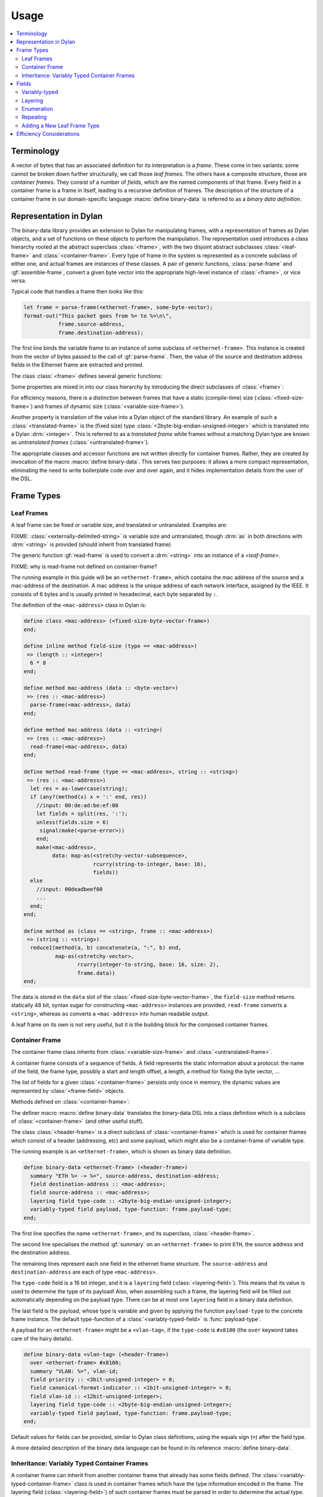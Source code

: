 Usage
*****

.. current-library:: binary-data
.. current-module:: binary-data

.. contents::
   :local:

Terminology
===========

A vector of bytes that has an associated definition for its
interpretation is a *frame*. These come in two variants: some cannot
be broken down further structurally, we call those *leaf frames*. The
others have a composite structure, those are *container frames*. They
consist of a number of *fields*, which are the named components of
that frame. Every field in a container frame is a frame in itself,
leading to a recursive definition of frames.  The description of the
structure of a container frame in our domain-specific language
:macro:`define binary-data` is referred to as a *binary data
definition*.

Representation in Dylan
=======================

The binary-data library provides an extension to Dylan for manipulating frames,
with a representation of frames as Dylan objects, and a set of functions on
these objects to perform the manipulation. The representation used
introduces a class hierarchy rooted at the abstract superclass :class:`<frame>`,
with the two disjoint abstract subclasses :class:`<leaf-frame>` and
:class:`<container-frame>`. Every type of frame in the system is represented
as a concrete subclass of either one, and actual frames are instances of
these classes. A pair of generic functions, :class:`parse-frame` and
:gf:`assemble-frame`, convert a given byte vector into the appropriate
high-level instance of :class:`<frame>`, or vice versa.

Typical code that handles a frame then looks like this:

.. code-block:: dylan

    let frame = parse-frame(<ethernet-frame>, some-byte-vector);
    format-out("This packet goes from %= to %=\n\",
               frame.source-address,
               frame.destination-address);

The first line binds the variable frame to an instance of some subclass of
``<ethernet-frame>``. This instance is created from the vector of bytes
passed to the call of :gf:`parse-frame`. Then, the value of the source and
destination address fields in the Ethernet frame are extracted and printed.

The class :class:`<frame>` defines several generic functions:

.. hlist::

   * :gf:`parse-frame` instantiates a :class:`<frame>` with the value taken from a given byte-vector
   * :gf:`assemble-frame` encodes a :class:`<frame>` instance into its byte-vector
   * :gf:`frame-size` returns the size (in bit) of the given frame
   * :gf:`summary` prints a human-readable summary of the given frame

Some properties are mixed in into our class hierarchy by introducing
the direct subclasses of :class:`<frame>`:

For efficiency reasons, there is a distinction between frames that
have a static (compile-time) size (:class:`<fixed-size-frame>`) and
frames of dynamic size (:class:`<variable-size-frame>`).

Another property is translation of the value into a Dylan object of
the standard library. An example of such a :class:`<translated-frame>`
is the (fixed size) type :class:`<2byte-big-endian-unsigned-integer>`
which is translated into a Dylan :drm:`<integer>`. This is referred to
as a *translated frame* while frames without a matching Dylan type are
known as *untranslated frames* (:class:`<untranslated-frame>`).

The appropriate classes and accessor functions are not written
directly for container frames. Rather, they are created by invocation
of the macro :macro:`define binary-data`. This serves two purposes: it
allows a more compact representation, eliminating the need to write
boilerplate code over and over again, and it hides implementation
details from the user of the DSL.

Frame Types
===========

Leaf Frames
-----------

A leaf frame can be fixed or variable size, and translated or
untranslated. Examples are:

.. hlist::

   * :class:`<raw-frame>` has a variable size and no translation
   * :class:`<null-frame>` has a zero size and no translation
   * :class:`<fixed-size-byte-vector-frame>` (e.g. an IPv4 address) has a fixed size and no translation
   * :class:`<2byte-big-endian-unsigned-integer>` has a fixed size of 16 bits, and its translation is a Dylan :drm:`<integer>`.

FIXME: :class:`<externally-delimited-string>` is variable size and
untranslated, though :drm:`as` in both directions with :drm:`<string>`
is provided (should inherit from translated frame)

The generic function :gf:`read-frame` is used to convert a
:drm:`<string>` into an instance of a `<leaf-frame>`.

FIXME: why is read-frame not defined on container-frame?

The running example in this guide will be an ``<ethernet-frame>``,
which contains the mac address of the source and a mac-address of the
destination. A mac address is the unique address of each network
interface, assigned by the IEEE. It consists of 6 bytes and is usually
printed in hexadecimal, each byte separated by ``:``.

The definition of the ``<mac-address>`` class in Dylan is:

.. code-block:: dylan

    define class <mac-address> (<fixed-size-byte-vector-frame>)
    end;

    define inline method field-size (type == <mac-address>)
     => (length :: <integer>)
      6 * 8
    end;

    define method mac-address (data :: <byte-vector>)
     => (res :: <mac-address>)
      parse-frame(<mac-address>, data)
    end;

    define method mac-address (data :: <string>)
     => (res :: <mac-address>)
      read-frame(<mac-address>, data)
    end;

    define method read-frame (type == <mac-address>, string :: <string>)
     => (res :: <mac-address>)
      let res = as-lowercase(string);
      if (any?(method(x) x = ':' end, res))
        //input: 00:de:ad:be:ef:00
        let fields = split(res, ':');
        unless(fields.size = 6)
         signal(make(<parse-error>))
        end;
        make(<mac-address>,
             data: map-as(<stretchy-vector-subsequence>,
                          rcurry(string-to-integer, base: 16),
                          fields))
      else
        //input: 00deadbeef00
        ...
      end;
    end;

    define method as (class == <string>, frame :: <mac-address>)
     => (string :: <string>)
      reduce1(method(a, b) concatenate(a, ":", b) end,
              map-as(<stretchy-vector>,
                     rcurry(integer-to-string, base: 16, size: 2),
                     frame.data))
    end;

The data is stored in the ``data`` slot of the
:class:`<fixed-size-byte-vector-frame>`, the ``field-size`` method
returns statically 48 bit, syntax sugar for constructing
``<mac-address>`` instances are provided, ``read-frame`` converts a
``<string>``, whereas ``as`` converts a ``<mac-address>`` into human
readable output.

A leaf frame on its own is not very useful, but it is the building
block for the composed container frames.


Container Frame
---------------

The container frame class inherits from :class:`<variable-size-frame>`
and :class:`<untranslated-frame>`.

A container frame consists of a sequence of fields. A field represents
the static information about a protocol: the name of the field, the
frame type, possibly a start and length offset, a length, a method for
fixing the byte vector, ...

The list of fields for a given :class:`<container-frame>` persists
only once in memory, the dynamic values are represented by
:class:`<frame-field>` objects.

Methods defined on :class:`<container-frame>`:

.. hlist::
   * :gf:`fields` returns the list of :class:`<field>` instances
   * :gf:`field-count` returns the size of the list
   * :gf:`frame-name` returns a short identifier of the frame

The definer macro :macro:`define binary-data` translates the
binary-data DSL into a class definition which is a subclass of
:class:`<container-frame>` (and other useful stuff).

The class :class:`<header-frame>` is a direct subclass of
:class:`<container-frame>` which is used for container frames which
consist of a header (addressing, etc) and some payload, which might
also be a container-frame of variable type.

The running example is an ``<ethernet-frame>``, which is shown as
binary data definition.

.. code-block:: dylan

    define binary-data <ethernet-frame> (<header-frame>)
      summary "ETH %= -> %=", source-address, destination-address;
      field destination-address :: <mac-address>;
      field source-address :: <mac-address>;
      layering field type-code :: <2byte-big-endian-unsigned-integer>;
      variably-typed field payload, type-function: frame.payload-type;
    end;

The first line specifies the name ``<ethernet-frame>``, and its
superclass, :class:`<header-frame>`.

The second line specialises the method :gf:`summary` on an
``<ethernet-frame>`` to print ``ETH``, the source address and the
destination address.

The remaining lines represent each one field in the ethernet frame
structure. The ``source-address`` and ``destination-address`` are each
of type ``<mac-address>``.

The ``type-code`` field is a 16 bit integer, and it is a ``layering``
field (:class:`<layering-field>`). This means that its value is used
to determine the type of its payload! Also, when assembling such a
frame, the layering field will be filled out automatically depending
on the payload type.  There can be at most one ``layering`` field in a
binary data definition.

The last field is the payload, whose type is variable and given by
applying the function ``payload-type`` to the concrete frame instance.
The default type-function of a :class:`<variably-typed-field>` is
:func:`payload-type`.

A payload for an ``<ethernet-frame>`` might be a ``<vlan-tag>``, if
the ``type-code`` is ``#x8100`` (the ``over`` keyword takes care of
the hairy details).

.. code-block:: dylan

    define binary-data <vlan-tag> (<header-frame>)
      over <ethernet-frame> #x8100;
      summary "VLAN: %=", vlan-id;
      field priority :: <3bit-unsigned-integer> = 0;
      field canonical-format-indicator :: <1bit-unsigned-integer> = 0;
      field vlan-id :: <12bit-unsigned-integer>;
      layering field type-code :: <2byte-big-endian-unsigned-integer>;
      variably-typed field payload, type-function: frame.payload-type;
    end;

Default values for fields can be provided, similar to Dylan class
definitions, using the equals sign (``=``) after the field type.

A more detailed description of the binary data language can be found
in its reference :macro:`define binary-data`.

Inheritance: Variably Typed Container Frames
--------------------------------------------

A container frame can inherit from another container frame that
already has some fields defined. The
:class:`<variably-typed-container-frame>` class is used in container
frames which have the type information encoded in the frame. The
layering field (:class:`<layering-field>`) of such container
frames must be parsed in order to determine the actual type.

Continuing with the ``<ethernet-frame>`` example, consider the `options of an
IPv4 packet <https://en.wikipedia.org/wiki/IPv4#Options>`__. These share a
common header (``copy-flag`` and ``option-type``), but a concrete option
might have additional fields. The end of the options list is determined by
the ``header-length`` field of an IPv4 packet and by the
``<end-option>`` (whose ``option-type`` is 0).

.. code-block:: dylan

    define abstract binary-data <ip-option-frame> (<variably-typed-container-frame>)
      field copy-flag :: <1bit-unsigned-integer>;
      layering field option-type :: <7bit-unsigned-integer>;
    end;

    define binary-data <end-option> (<ip-option-frame>)
      over <ip-option-frame> 0;
    end;

    define binary-data <router-alert> (<ip-option-frame>)
      over <ip-option-frame> 20;
      field router-alert-length :: <unsigned-byte> = 4;
      field router-alert-value :: <2byte-big-endian-unsigned-integer>;
    end;

This defines the ``<end-option>`` which has the ``option-type`` field
in the ip-option frame set to ``0``. An ``<end-option>`` does not
contain any further fields, thus only has the two fields inherited
from the ``<ip-option-frame>``.

The ``<router-alert>`` specifies two more fields, which are
appended to the inherited fields.


Fields
======

The domain-specific language :macro:`define binary-data` provides
syntactic sugar to create :class:`<field>` instances. A client should
not need to instantiate these directly. A field contains the static
information (such as type, length, default value) of a sequence of
bits inside of a :class:`<container-frame>`.

Binary data formats have some common patterns which are directly
integrated into this library:

* *variably-typed* fields for payloads
* *layering* of protocols in the OSI network stack
* *enumeration* where the bit value has a direct correspondence to a :drm:`<symbol>`
* *repeating* occurences of a field, such as key-value pairs

.. note:: There might be more patterns, if you find any, please tell us!

Variably-typed
--------------

Most fields have the same type in all frame instances, i.e. they are
statically typed. In some cases however, the type of a field can
depend on the value of another field in the same :class:`<container-frame>`.
Such fields can be defined using :class:`<variably-typed-field>` which does
not have a static type, but an expression determining the field type for a
concrete frame instance.

This example uses the ``variably-typed field`` syntax. The
``type-function`` keyword has ``frame`` bound to the concrete frame
object.


.. code-block:: dylan

    field length-type :: <2bit-unsigned-integer>;
    variably-typed field body-length,
      type-function: select (frame.length-type)
                       0 => <unsigned-byte>;
                       1 => <2byte-big-endian-unsigned-integer>;
                       2 => <4byte-big-endian-unsigned-integer>;
                       3 => <null-frame>;
                     end;

Note that whenever the actual type of a variably-typed field resolves to the
<null-frame> type it means that the field is completely missing from the
container frame.

Layering
--------

Binary data format stacking is omnipresent in network protocols. An
ethernet frame can contain different types of payload, amongst others
ARP frames, IPv4 frames. This library provides syntactic sugar
``layering`` to define which field in a frame determines the type of
the payload. A binary data definition can also specify which value is
used to be the payload of another binary data format.

A layering field (:class:`<layering-field>`) provides the information
that the value of this field controls the type of the payload, and
establishes a registry for field values and matching payload types.

The registry can be extended with the ``over`` syntax of
:macro:`define binary-data`, and it can be queried using the
convinience function :func:`payload-type`, or :gf:`lookup-layer` and
:gf:`reverse-lookup-layer`.


Enumeration
-----------

An enumerated field (:class:`<enum-field>`) provides a set of mappings
from the binary value to a Dylan :drm:`<symbol>`. Note that the binary
value must be a numerical type so that the mapping is from an integer
to a symbol.

In this example, accessing the value of the field would return one of
the symbols rather than the value of the :class:`<unsigned-byte>`. For
mappings not specified, the integer value is used:

.. code-block:: dylan

    enum field command :: <unsigned-byte> = 0,
        mappings: { 1 <=> #"connect",
                    2 <=> #"bind",
                    3 <=> #"udp associate" };

Repeating
---------

Repeated fields (:class:`<repeated-field>`) have a list of values of
the field type, instead of just a single one. Currently two kinds
of repeated fields are supported, :class:`<self-delimited-repeated-field>`
and :class:`<count-repeated-field>`, they only differ in the way the
the number of elements in the repeated field is determined.

A self-delimited field definition uses an expression to evaluate whether
or not the end of the list of values has been reached, usually by checking
for a magic value. This expression should return ``#t`` when the field is
fully parsed. For example:

.. code-block:: dylan

    repeated field options :: <ip-option-frame>,
      reached-end?:
        instance?(frame, <end-option>);

A count field definition uses another field in the frame to determine
how many elements are in the field. For example:

.. code-block:: dylan

    field number-methods :: <unsigned-byte>,
      fixup: frame.methods.size;
    repeated field methods :: <unsigned-byte>,
      count: frame.number-methods;

Note the use of the ``fixup`` keyword on the ``number-methods`` field to
calculate a value for use by :gf:`assemble-frame` if the value is not
otherwise specified.

Adding a New Leaf Frame Type
----------------------------

Depending on the properties of the frame, there are different methods
which should be specialized. In general, there need to be a
specialization of the size, how to parse, and how to assemble the
frame.

There are two generic functions which should be specialized by every
:class:`<leaf-frame>` subclass: :gf:`parse-frame` and
:gf:`read-frame`.

.. note:: there should be a ``print-frame`` as well, rather than using ``as(<string>, frame)``.

Fixed size frames must specialize :gf:`field-size`, variable sized
ones :gf:`frame-size`.

Translated frames must specialize :gf:`high-level-type` and
:gf:`assemble-frame-into-as`.

Untranslated frames must specialize :gf:`assemble-frame-into`.

There are already several classes and macros implemented where these
methods are defined.

See also

- :class:`<leaf-frame>`
- :class:`<fixed-size-translated-leaf-frame>`
- :class:`<variable-size-translated-leaf-frame>`
- :class:`<fixed-size-untranslated-leaf-frame>`
- :class:`<variable-size-untranslated-leaf-frame>`
- :macro:`define n-byte-vector`
- :macro:`define n-bit-unsigned-integer`
- :macro:`define n-byte-unsigned-integer`
- :class:`<unsigned-integer-bit-frame>`
- :class:`<variable-size-byte-vector>`
- :class:`<externally-delimited-string>`
- :class:`<fixed-size-byte-vector-frame>`
- :class:`<big-endian-unsigned-integer-byte-frame>`
- :class:`<little-endian-unsigned-integer-byte-frame>`


Efficiency Considerations
=========================

The design goal of this library is, as usual in object-centered
programming, that the time and space overhead are minimal (the
compiler should remove all the indirections!).

This library is carefully designed to achieve this goal, while not
limiting the expressiveness, sacrificing the safety, or burdening the
developer with inconvenient syntactic noise. A story about binary data
is that there are often big chunks of data, and deeply nested pieces
of data. The good news is that most applications do not need all
binary data.

The binary data library was designed with lazy parsing in mind: if a
byte vector is received, the high-level object does not parse the byte
vector completely, but only the requested fields. To achieve this, we
gather information about each field, specifically its start and end
offset, and also its length, already at compile time, using a number
system consisting of the type union between :drm:`<integer>` and
:const:`$unknown-at-compile-time`, for which basic arithmetics is
defined.

For fixed sized fields, meaning single fields with a static and fixed
size frame type, their length is propagated while the DSL iterates
over the fields. All field offsets for the ``<ethernet-frame>`` are
known at compile time. Accessing the ``payload`` is a subsequence
operation (performing zerocopy) starting at bit 112 (or byte 15) of
the binary vector.

While at the user level arithmetics is on the bit level, accesses at
byte boundaries are done directly into the byte vector. This is
encapsulated in the class :class:`<stretchy-byte-vector-subsequence>`

FIXME: move <stretchy-byte-vector-subsequence> to a separate module

Each binary data macro call defines a container class with two direct
subclasses, a high-level decoded class
(:class:`<decoded-container-frame>`) and a partially parsed one with
an attached byte-vector (:class:`<unparsed-container-frame>`).  The
decoded class has a list of :class:`<frame-field>` instances, which
contain the metadata (size, fixup function, reference to the field,
etc.) of each field. The partially parsed class reuses this class in
its ``cache`` slot, and keeps a reference to its byte vector in
another slot.


